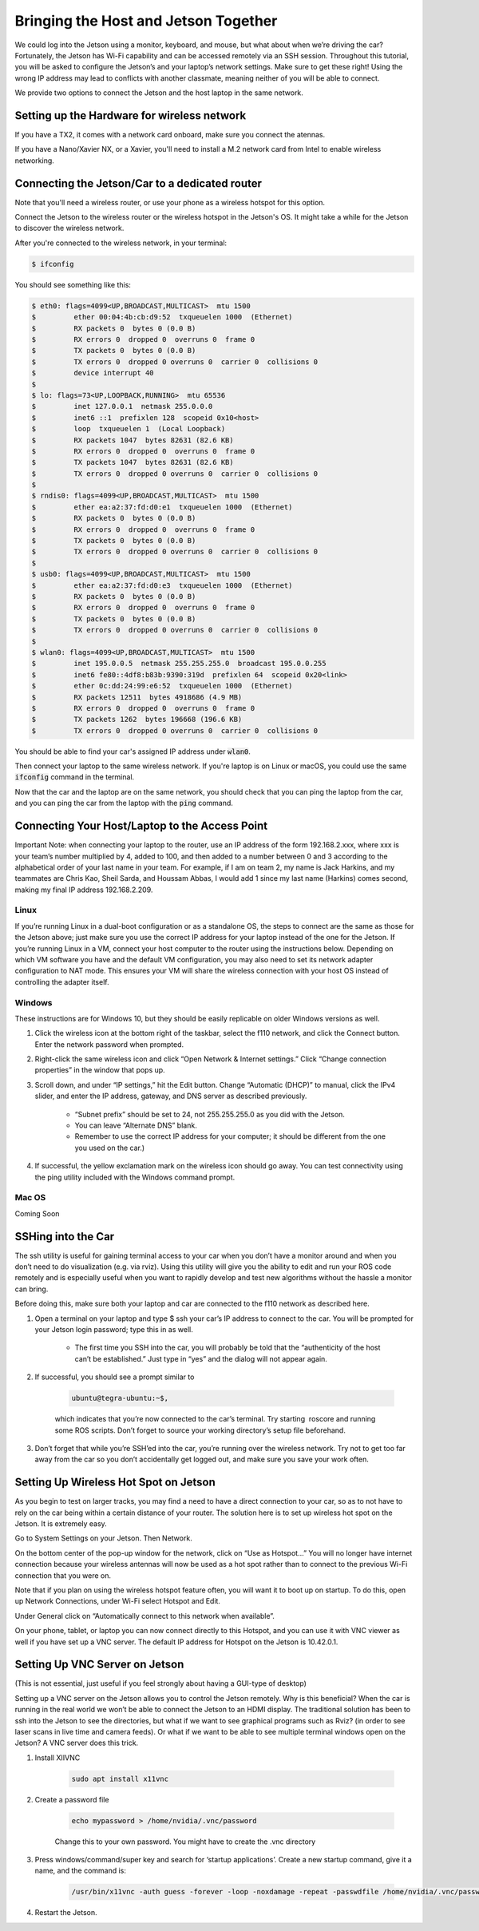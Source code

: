 .. _doc_software_combine:


Bringing the Host and Jetson Together
======================================
We could log into the Jetson using a monitor, keyboard, and mouse, but what about when we’re driving the car? Fortunately, the Jetson has Wi-Fi capability and can be accessed remotely via an SSH session. Throughout this tutorial, you will be asked to configure the Jetson’s and your laptop’s network settings. Make sure to get these right! Using the wrong IP address may lead to conflicts with another classmate, meaning neither of you will be able to connect.

We provide two options to connect the Jetson and the host laptop in the same network.

Setting up the Hardware for wireless network
----------------------------------------------
If you have a TX2, it comes with a network card onboard, make sure you connect the atennas.

If you have a Nano/Xavier NX, or a Xavier, you'll need to install a M.2 network card from Intel to enable wireless networking.

Connecting the Jetson/Car to a dedicated router
-------------------------------------------------

Note that you'll need a wireless router, or use your phone as a wireless hotspot for this option.

.. #. Click the wireless icon at the top right of the screen and click the f110 network to start connecting to it. You will be prompted for a Wi-Fi password for the network: enter the password the TAs give you.

.. 	* It’s normal for the wireless icon to appear as if the Jetson is not connected immediately to the network since we still need to assign it an IP address.

.. #. In the same menu, click “Edit Connections.” In the pop-up value that appears, highlight the f110 network and click the Edit button.

.. #. Navigate to the IPv4 Settings tab and, under “Addresses,”, click the Add button.

.. 	* In the “Address” field, type ​192.168.2.xxx​, where ​xxx​ is your team’s number plus 200. (For example, if I was on team 2, I would type ​192.168.2.202​.)
.. 	* In the “Netmask” field, type ​255.255.255.0​.
.. 	* In the “Gateway” field, type ​192.168.2.1​.

.. #. In the “DNS servers” field, type the same entry you used for the default gateway: 192.168.2.1​. (The router already has DNS servers configured in its internal settings.)

Connect the Jetson to the wireless router or the wireless hotspot in the Jetson's OS. It might take a while for the Jetson to discover the wireless network.

After you're connected to the wireless network, in your terminal:

.. code-block:: bash

	$ ifconfig

You should see something like this:

.. code-block:: bash

	$ eth0: flags=4099<UP,BROADCAST,MULTICAST>  mtu 1500
	$         ether 00:04:4b:cb:d9:52  txqueuelen 1000  (Ethernet)
	$         RX packets 0  bytes 0 (0.0 B)
	$         RX errors 0  dropped 0  overruns 0  frame 0
	$         TX packets 0  bytes 0 (0.0 B)
	$         TX errors 0  dropped 0 overruns 0  carrier 0  collisions 0
	$         device interrupt 40  
	$ 
	$ lo: flags=73<UP,LOOPBACK,RUNNING>  mtu 65536
	$         inet 127.0.0.1  netmask 255.0.0.0
	$         inet6 ::1  prefixlen 128  scopeid 0x10<host>
	$         loop  txqueuelen 1  (Local Loopback)
	$         RX packets 1047  bytes 82631 (82.6 KB)
	$         RX errors 0  dropped 0  overruns 0  frame 0
	$         TX packets 1047  bytes 82631 (82.6 KB)
	$         TX errors 0  dropped 0 overruns 0  carrier 0  collisions 0
	$ 
	$ rndis0: flags=4099<UP,BROADCAST,MULTICAST>  mtu 1500
	$         ether ea:a2:37:fd:d0:e1  txqueuelen 1000  (Ethernet)
	$         RX packets 0  bytes 0 (0.0 B)
	$         RX errors 0  dropped 0  overruns 0  frame 0
	$         TX packets 0  bytes 0 (0.0 B)
	$         TX errors 0  dropped 0 overruns 0  carrier 0  collisions 0
	$ 
	$ usb0: flags=4099<UP,BROADCAST,MULTICAST>  mtu 1500
	$         ether ea:a2:37:fd:d0:e3  txqueuelen 1000  (Ethernet)
	$         RX packets 0  bytes 0 (0.0 B)
	$         RX errors 0  dropped 0  overruns 0  frame 0
	$         TX packets 0  bytes 0 (0.0 B)
	$         TX errors 0  dropped 0 overruns 0  carrier 0  collisions 0
	$ 
	$ wlan0: flags=4099<UP,BROADCAST,MULTICAST>  mtu 1500
	$         inet 195.0.0.5  netmask 255.255.255.0  broadcast 195.0.0.255
	$         inet6 fe80::4df8:b83b:9390:319d  prefixlen 64  scopeid 0x20<link>
	$         ether 0c:dd:24:99:e6:52  txqueuelen 1000  (Ethernet)
	$         RX packets 12511  bytes 4918686 (4.9 MB)
	$         RX errors 0  dropped 0  overruns 0  frame 0
	$         TX packets 1262  bytes 196668 (196.6 KB)
	$         TX errors 0  dropped 0 overruns 0  carrier 0  collisions 0

You should be able to find your car's assigned IP address under :code:`wlan0`.

Then connect your laptop to the same wireless network. If you're laptop is on Linux or macOS, you could use the same :code:`ifconfig` command in the terminal.

Now that the car and the laptop are on the same network, you should check that you can ping the laptop from the car, and you can ping the car from the laptop with the :code:`ping` command.

.. #. You should now be connected. Try opening Chromium and connecting to a site like Google, or using the ​ping​ utility from a terminal to test internet connectivity.

	* If you experience signal strength issues, try moving closer to the router.
	* If you can’t see the router at all, ensure that your Wi-Fi antennas are securely connected to the Jetson. You can also try toggling the adapter on and off via the “Enable Wi-Fi” option in the wireless settings menu.
	* If you are connected to the router but can’t reach the internet, you may need to set up the Hokuyo to not allow routing through it.

Connecting Your Host/Laptop to the Access Point
-------------------------------------------------
Important Note​: when connecting your laptop to the router, use an IP address of the form 192.168.2.xxx​, where ​xxx​ is your team’s number multiplied by 4, added to 100, and then added to a number between 0 and 3 according to the alphabetical order of your last name in your team. For example, if I am on team 2, my name is Jack Harkins, and my teammates are Chris Kao, Sheil Sarda, and Houssam Abbas, I would add 1 since my last name (Harkins) comes second, making my final IP address ​192.168.2.209​.

Linux
^^^^^^
If you’re running Linux in a dual-boot configuration or as a standalone OS, the steps to connect are the same as those for the Jetson above; just make sure you use the correct IP address for your laptop instead of the one for the Jetson. If you’re running Linux in a VM, connect your ​host​ computer to the router using the instructions below. Depending on which VM software you have and the default VM configuration, you may also need to set its network adapter configuration to NAT mode. This ensures your VM will share the wireless connection with your host OS instead of controlling the adapter itself.

Windows
^^^^^^^^
These instructions are for Windows 10, but they should be easily replicable on older Windows versions as well.

#. Click the wireless icon at the bottom right of the taskbar, select the f110 network, and click the Connect button. Enter the network password when prompted.
#. Right-click the same wireless icon and click “Open Network & Internet settings.” Click “Change connection properties” in the window that pops up.
#. Scroll down, and under “IP settings,” hit the Edit button. Change “Automatic (DHCP)” to manual, click the IPv4 slider, and enter the IP address, gateway, and DNS server as described previously.

		* “Subnet prefix” should be set to ​24​, not ​255.255.255.0​ as you did with the Jetson.
		* You can leave “Alternate DNS” blank.
		* Remember to use the correct IP address for your computer; it should be different from the one you used on the car.)
#. If successful, the yellow exclamation mark on the wireless icon should go away. You can test connectivity using the ​ping​ utility included with the Windows command prompt.

Mac OS
^^^^^^^^
Coming Soon

SSHing into the Car
-------------------------------------------
The ​ssh​ utility is useful for gaining terminal access to your car when you don’t have a monitor around and when you don’t need to do visualization (e.g. via rviz​). Using this utility will give you the ability to edit and run your ROS code remotely and is especially useful when you want to rapidly develop and test new algorithms without the hassle a monitor can bring.

Before doing this, make sure both your laptop and car are connected to the f110 network as described ​here​.

#. Open a terminal on your laptop and type $ ​ssh your car’s IP address​ to connect to the car. You will be prompted for your Jetson login password; type this in as well.

	* The first time you SSH into the car, you will probably be told that the “authenticity of the host can’t be established.” Just type in “yes” and the dialog will not appear again.
#. If successful, you should see a prompt similar to ​

	.. code-block:: bash

		ubuntu@tegra-ubuntu:~$​, 

	which indicates that you’re now connected to the car’s terminal. Try starting ​ roscore​ and running some ROS scripts. Don’t forget to source your working directory’s setup file beforehand.
#. Don’t forget that while you’re SSH’ed into the car, you’re running over the wireless network. Try not to get too far away from the car so you don’t accidentally get logged out, and make sure you ​save your work often​.

Setting Up Wireless Hot Spot on Jetson
-------------------------------------------
As you begin to test on larger tracks, you may find a need to have a direct connection to your car, so as to not have to rely on the car being within a certain distance of your router. The solution here is to set up wireless hot spot on the Jetson. It is extremely easy.

Go to System Settings on your Jetson. Then Network.

.. image:: img/wireless1.jpg

On the bottom center of the pop-up window for the network, click on “Use as Hotspot...” You will no longer have internet connection because your wireless antennas will now be used as a hot spot rather than to connect to the previous Wi-Fi connection that you were on.

Note that if you plan on using the wireless hotspot feature often, you will want it to boot up on startup. To do this, open up Network Connections, under Wi-Fi select Hotspot and Edit.

.. image:: img/wireless2.jpg

Under General click on “Automatically connect to this network when available”.

On your phone, tablet, or laptop you can now connect directly to this Hotspot, and you can use it with VNC viewer as well if you have set up a VNC server. The default IP address for Hotspot on the Jetson is 10.42.0.1.

Setting Up VNC Server on Jetson
-------------------------------------------
(This is not essential, just useful if you feel strongly about having a GUI-type of desktop)

Setting up a VNC server on the Jetson allows you to control the Jetson remotely. Why is this beneficial? When the car is running in the real world we won’t be able to connect the Jetson to an HDMI display. The traditional solution has been to ssh into the Jetson to see the directories, but what if we want to see graphical programs such as Rviz? (in order to see laser scans in live time and camera feeds). Or what if we want to be able to see multiple terminal windows open on the Jetson? A VNC server does this trick.

#. Install XIIVNC
	
	.. code-block:: bash

		sudo apt install x11vnc
#. Create a password file

	.. code-block:: bash

		echo mypassword > /home/nvidia/.vnc/password

	Change this to your own password. You might have to create the .vnc directory
#. Press windows/command/super key and search for ‘startup applications’. Create a new startup command, give it a name, and the command is:
	
	.. code-block:: bash

		/usr/bin/x11vnc -auth guess -forever -loop -noxdamage -repeat -passwdfile /home/nvidia/.vnc/password -rfbport 5900 -shared
#. Restart the Jetson.



